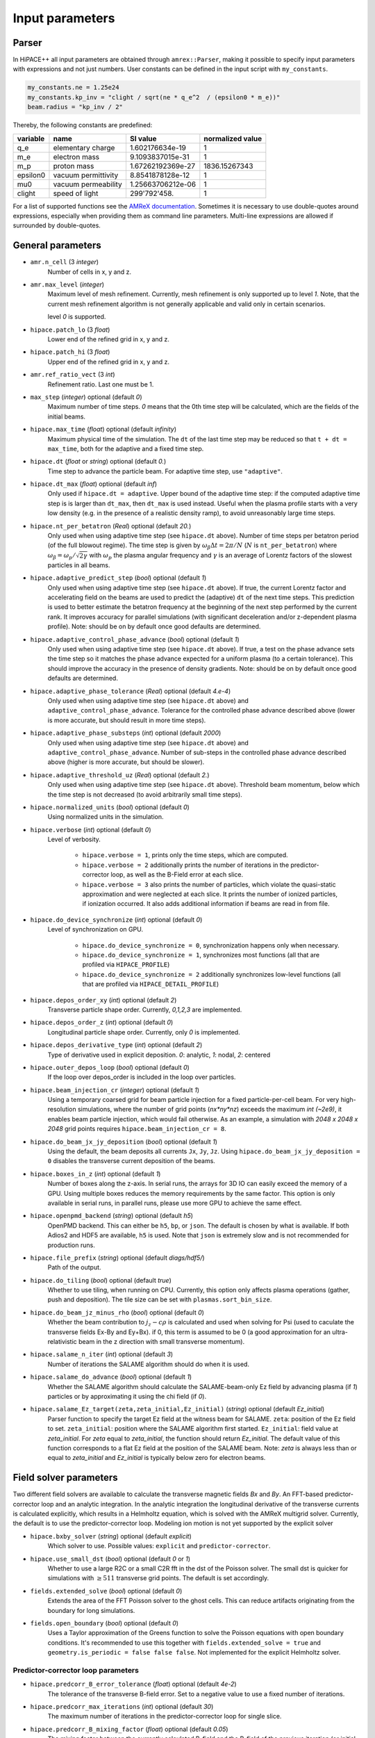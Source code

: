 .. _parameters-source:

Input parameters
================

Parser
------

In HiPACE++ all input parameters are obtained through ``amrex::Parser``, making it possible to
specify input parameters with expressions and not just numbers. User constants can be defined
in the input script with ``my_constants``.

.. code-block:: bash

    my_constants.ne = 1.25e24
    my_constants.kp_inv = "clight / sqrt(ne * q_e^2  / (epsilon0 * m_e))"
    beam.radius = "kp_inv / 2"

Thereby, the following constants are predefined:

============ =================== ================= ====================
**variable** **name**            **SI value**      **normalized value**
q_e          elementary charge   1.602176634e-19   1
m_e          electron mass       9.1093837015e-31  1
m_p          proton mass         1.67262192369e-27 1836.15267343
epsilon0     vacuum permittivity 8.8541878128e-12  1
mu0          vacuum permeability 1.25663706212e-06 1
clight       speed of light      299'792'458.      1
============ =================== ================= ====================

For a list of supported functions see the
`AMReX documentation <https://amrex-codes.github.io/amrex/docs_html/Basics.html#parser>`__.
Sometimes it is necessary to use double-quotes around expressions, especially when providing them
as command line parameters. Multi-line expressions are allowed if surrounded by double-quotes.

General parameters
------------------

* ``amr.n_cell`` (3 `integer`)
    Number of cells in x, y and z.

* ``amr.max_level`` (`integer`)
    Maximum level of mesh refinement. Currently, mesh refinement is only supported up to level
    `1`. Note, that the current mesh refinement algorithm is not generally applicable and valid
    only in certain scenarios.

    level `0` is supported.

* ``hipace.patch_lo`` (3 `float`)
    Lower end of the refined grid in x, y and z.

* ``hipace.patch_hi`` (3 `float`)
    Upper end of the refined grid in x, y and z.

* ``amr.ref_ratio_vect`` (3 `int`)
    Refinement ratio. Last one must be 1.

* ``max_step`` (`integer`) optional (default `0`)
    Maximum number of time steps. `0` means that the 0th time step will be calculated, which are the
    fields of the initial beams.

* ``hipace.max_time`` (`float`) optional (default `infinity`)
    Maximum physical time of the simulation. The ``dt`` of the last time step may be reduced so that ``t + dt = max_time``, both for the adaptive and a fixed time step.

* ``hipace.dt`` (`float` or `string`) optional (default `0.`)
    Time step to advance the particle beam. For adaptive time step, use ``"adaptive"``.

* ``hipace.dt_max`` (`float`) optional (default `inf`)
    Only used if ``hipace.dt = adaptive``. Upper bound of the adaptive time step: if the computed adaptive time step is is larger than ``dt_max``, then ``dt_max`` is used instead.
    Useful when the plasma profile starts with a very low density (e.g. in the presence of a realistic density ramp), to avoid unreasonably large time steps.

* ``hipace.nt_per_betatron`` (`Real`) optional (default `20.`)
    Only used when using adaptive time step (see ``hipace.dt`` above).
    Number of time steps per betatron period (of the full blowout regime).
    The time step is given by :math:`\omega_{\beta}\Delta t = 2 \pi/N`
    (:math:`N` is ``nt_per_betatron``) where :math:`\omega_{\beta}=\omega_p/\sqrt{2\gamma}` with
    :math:`\omega_p` the plasma angular frequency and :math:`\gamma` is an average of Lorentz
    factors of the slowest particles in all beams.

* ``hipace.adaptive_predict_step`` (`bool`) optional (default `1`)
    Only used when using adaptive time step (see ``hipace.dt`` above).
    If true, the current Lorentz factor and accelerating field on the beams are used to predict the (adaptive) ``dt`` of the next time steps.
    This prediction is used to better estimate the betatron frequency at the beginning of the next step performed by the current rank.
    It improves accuracy for parallel simulations (with significant deceleration and/or z-dependent plasma profile).
    Note: should be on by default once good defaults are determined.

* ``hipace.adaptive_control_phase_advance`` (`bool`) optional (default `1`)
    Only used when using adaptive time step (see ``hipace.dt`` above).
    If true, a test on the phase advance sets the time step so it matches the phase advance expected for a uniform plasma (to a certain tolerance).
    This should improve the accuracy in the presence of density gradients.
    Note: should be on by default once good defaults are determined.

* ``hipace.adaptive_phase_tolerance`` (`Real`) optional (default `4.e-4`)
    Only used when using adaptive time step (see ``hipace.dt`` above) and ``adaptive_control_phase_advance``.
    Tolerance for the controlled phase advance described above (lower is more accurate, but should result in more time steps).

* ``hipace.adaptive_phase_substeps`` (`int`) optional (default `2000`)
    Only used when using adaptive time step (see ``hipace.dt`` above) and ``adaptive_control_phase_advance``.
    Number of sub-steps in the controlled phase advance described above (higher is more accurate, but should be slower).

* ``hipace.adaptive_threshold_uz`` (`Real`) optional (default `2.`)
    Only used when using adaptive time step (see ``hipace.dt`` above).
    Threshold beam momentum, below which the time step is not decreased (to avoid arbitrarily small time steps).

* ``hipace.normalized_units`` (`bool`) optional (default `0`)
    Using normalized units in the simulation.

* ``hipace.verbose`` (`int`) optional (default `0`)
    Level of verbosity.

      * ``hipace.verbose = 1``, prints only the time steps, which are computed.

      * ``hipace.verbose = 2`` additionally prints the number of iterations in the
        predictor-corrector loop, as well as the B-Field error at each slice.

      * ``hipace.verbose = 3`` also prints the number of particles, which violate the quasi-static
        approximation and were neglected at each slice. It prints the number of ionized particles,
        if ionization occurred. It also adds additional information if beams
        are read in from file.

* ``hipace.do_device_synchronize`` (`int`) optional (default `0`)
    Level of synchronization on GPU.

      * ``hipace.do_device_synchronize = 0``, synchronization happens only when necessary.

      * ``hipace.do_device_synchronize = 1``, synchronizes most functions (all that are profiled
        via ``HIPACE_PROFILE``)

      * ``hipace.do_device_synchronize = 2`` additionally synchronizes low-level functions (all that
        are profiled via ``HIPACE_DETAIL_PROFILE``)

* ``hipace.depos_order_xy`` (`int`) optional (default `2`)
    Transverse particle shape order. Currently, `0,1,2,3` are implemented.

* ``hipace.depos_order_z`` (`int`) optional (default `0`)
    Longitudinal particle shape order. Currently, only `0` is implemented.

* ``hipace.depos_derivative_type`` (`int`) optional (default `2`)
    Type of derivative used in explicit deposition. `0`: analytic, `1`: nodal, `2`: centered

* ``hipace.outer_depos_loop`` (`bool`) optional (default `0`)
    If the loop over depos_order is included in the loop over particles.

* ``hipace.beam_injection_cr`` (`integer`) optional (default `1`)
    Using a temporary coarsed grid for beam particle injection for a fixed particle-per-cell beam.
    For very high-resolution simulations, where the number of grid points (`nx*ny*nz`)
    exceeds the maximum `int (~2e9)`, it enables beam particle injection, which would
    fail otherwise. As an example, a simulation with `2048 x 2048 x 2048` grid points
    requires ``hipace.beam_injection_cr = 8``.

* ``hipace.do_beam_jx_jy_deposition`` (`bool`) optional (default `1`)
    Using the default, the beam deposits all currents ``Jx``, ``Jy``, ``Jz``. Using
    ``hipace.do_beam_jx_jy_deposition = 0`` disables the transverse current deposition of the beams.

* ``hipace.boxes_in_z`` (`int`) optional (default `1`)
    Number of boxes along the z-axis. In serial runs, the arrays for 3D IO can easily exceed the
    memory of a GPU. Using multiple boxes reduces the memory requirements by the same factor.
    This option is only available in serial runs, in parallel runs, please use more GPU to achieve
    the same effect.

* ``hipace.openpmd_backend`` (`string`) optional (default `h5`)
    OpenPMD backend. This can either be ``h5``, ``bp``, or ``json``. The default is chosen by what is
    available. If both Adios2 and HDF5 are available, ``h5`` is used. Note that ``json`` is extremely
    slow and is not recommended for production runs.

* ``hipace.file_prefix`` (`string`) optional (default `diags/hdf5/`)
    Path of the output.

* ``hipace.do_tiling`` (`bool`) optional (default `true`)
    Whether to use tiling, when running on CPU.
    Currently, this option only affects plasma operations (gather, push and deposition).
    The tile size can be set with ``plasmas.sort_bin_size``.

* ``hipace.do_beam_jz_minus_rho`` (`bool`) optional (default `0`)
    Whether the beam contribution to :math:`j_z-c\rho` is calculated and used when solving for Psi (used to caculate the transverse fields Ex-By and Ey+Bx).
    if 0, this term is assumed to be 0 (a good approximation for an ultra-relativistic beam in the z direction with small transverse momentum).

* ``hipace.salame_n_iter`` (`int`) optional (default `3`)
    Number of iterations the SALAME algorithm should do when it is used.

* ``hipace.salame_do_advance`` (`bool`) optional (default `1`)
    Whether the SALAME algorithm should calculate the SALAME-beam-only Ez field
    by advancing plasma (if `1`) particles or by approximating it using the chi field (if `0`).

* ``hipace.salame_Ez_target(zeta,zeta_initial,Ez_initial)`` (`string`) optional (default `Ez_initial`)
    Parser function to specify the target Ez field at the witness beam for SALAME.
    ``zeta``: position of the Ez field to set.
    ``zeta_initial``: position where the SALAME algorithm first started.
    ``Ez_initial``: field value at `zeta_initial`.
    For `zeta` equal to `zeta_initial`, the function should return `Ez_initial`.
    The default value of this function corresponds to a flat Ez field at the position of the SALAME beam.
    Note: `zeta` is always less than or equal to `zeta_initial` and `Ez_initial` is typically below zero for electron beams.

Field solver parameters
-----------------------

Two different field solvers are available to calculate the transverse magnetic fields `Bx`
and `By`. An FFT-based predictor-corrector loop and an analytic integration. In the analytic
integration the longitudinal derivative of the transverse currents is calculated explicitly, which
results in a Helmholtz equation, which is solved with the AMReX multigrid solver.
Currently, the default is to use the predictor-corrector loop.
Modeling ion motion is not yet supported by the explicit solver

* ``hipace.bxby_solver`` (`string`) optional (default `explicit`)
    Which solver to use.
    Possible values: ``explicit`` and ``predictor-corrector``.

* ``hipace.use_small_dst`` (`bool`) optional (default `0` or `1`)
    Whether to use a large R2C or a small C2R fft in the dst of the Poisson solver.
    The small dst is quicker for simulations with :math:`\geq 511` transverse grid points.
    The default is set accordingly.

* ``fields.extended_solve`` (`bool`) optional (default `0`)
    Extends the area of the FFT Poisson solver to the ghost cells. This can reduce artifacts
    originating from the boundary for long simulations.

* ``fields.open_boundary`` (`bool`) optional (default `0`)
    Uses a Taylor approximation of the Greens function to solve the Poisson equations with
    open boundary conditions. It's recommended to use this together with
    ``fields.extended_solve = true`` and ``geometry.is_periodic = false false false``.
    Not implemented for the explicit Helmholtz solver.


Predictor-corrector loop parameters
^^^^^^^^^^^^^^^^^^^^^^^^^^^^^^^^^^^

* ``hipace.predcorr_B_error_tolerance`` (`float`) optional (default `4e-2`)
    The tolerance of the transverse B-field error. Set to a negative value to use a fixed number of iterations.

* ``hipace.predcorr_max_iterations`` (`int`) optional (default `30`)
    The maximum number of iterations in the predictor-corrector loop for single slice.

* ``hipace.predcorr_B_mixing_factor`` (`float`) optional (default `0.05`)
    The mixing factor between the currently calculated B-field and the B-field of the
    previous iteration (or initial guess, in case of the first iteration).
    A higher mixing factor leads to a faster convergence, but increases the chance of divergence.

.. note::
   In general, we recommend two different settings:

   First, a fixed B-field error tolerance. This ensures the same level of convergence at each grid
   point. To do so, use e.g. the default settings of ``hipace.predcorr_B_error_tolerance = 4e-2``,
   ``hipace.predcorr_max_iterations = 30``, ``hipace.predcorr_B_mixing_factor = 0.05``.
   This should almost always give reasonable results.

   Second, a fixed (low) number of iterations. This is usually much faster than the fixed B-field
   error, but can loose significant accuracy in special physical simulation settings. For most
   settings (e.g. a standard PWFA simulation the blowout regime at a reasonable resolution) it
   reproduces the same results as the fixed B-field error tolerance setting. It works very well at
   high longitudinal resolution.
   A good setting for the fixed number of iterations is usually given by
   ``hipace.predcorr_B_error_tolerance = -1.``, ``hipace.predcorr_max_iterations = 1``,
   ``hipace.predcorr_B_mixing_factor = 0.15``. The B-field error tolerance must be negative.

Explicit solver parameters
^^^^^^^^^^^^^^^^^^^^^^^^^^

* ``hipace.MG_tolerance_rel`` (`float`) optional (default `1e-4`)
    Relative error tolerance of the AMReX multigrid solver.

* ``hipace.MG_tolerance_abs`` (`float`) optional (default `0.`)
    Absolute error tolerance of the AMReX multigrid solver.

* ``hipace.MG_verbose`` (`int`) optional (default `0`)
    Level of verbosity of the AMReX multigrid solver.

Plasma parameters
-----------------

The name of all plasma species must be specified with `plasmas.names = ...`.
Then, properties can be set per plasma species with ``<plasma name>.<plasma property> = ...``,
or sometimes for all plasma species at the same time with ``plasmas.<plasma property> = ...``.
When both are specified, the per-species value is used.

* ``plasmas.names`` (`string`) optional (default `no_plasma`)
    The names of the plasmas, separated by a space.
    To run without plasma, choose the name ``no_plasma``.

* ``<plasma name> or plasmas.density(x,y,z)`` (`float`) optional (default `0.`)
    The plasma density as function of `x`, `y` and `z`. `x` and `y` coordinates are taken from
    the simulation box and :math:`z = time \cdot c`. The density gets recalculated at the beginning
    of every timestep. If specified as a command line parameter, quotation marks must be added:
    ``"<plasma name>.density(x,y,z)" = "1."``.

* ``<plasma name> or plasmas.min_density`` (`float`) optional (default `0`)
    Minimal density below which particles are not injected.
    Useful for parsed functions to avoid redundant plasma particles with close to 0 weight.

* ``<plasma name>.density_table_file`` (`string`) optional (default "")
    Alternative to ``<plasma name>.density(x,y,z)``. Specify the name of a text file containing
    multiple densities for different positions. File syntax: ``<position> <density function>`` for
    every line. If a line doesn't start with a position it is ignored (comments can be made
    with `#`). `<density function>` is evaluated like ``<plasma name>.density(x,y,z)``. The simulation
    position :math:`time \cdot c` is rounded up to the nearest `<position>` in the file to get it's
    `<density function>` which is used for that time step.

* ``<plasma name> or plasmas.ppc`` (2 `integer`) optional (default `0 0`)
    The number of plasma particles per cell in x and y.
    Since in a quasi-static code, there is only a 2D plasma slice evolving along the longitudinal
    coordinate, there is no need to specify a number of particles per cell in z.

* ``<plasma name>.level`` (`integer`) optional (default `0`)
    Level of mesh refinement to which the plasma is assigned.

* ``<plasma name> or plasmas.radius`` (`float`) optional (default `infinity`)
    Radius of the plasma. Set a value to run simulations in a plasma column.

* ``<plasma name> or plasmas.hollow_core_radius`` (`float`) optional (default `0.`)
    Inner radius of a hollow core plasma. The hollow core radius must be smaller than the plasma
    radius itself.

* ``<plasma name> or plasmas.max_qsa_weighting_factor`` (`float`) optional (default `35.`)
    The maximum allowed weighting factor :math:`\gamma /(\psi+1)` before particles are considered
    as violating the quasi-static approximation and are removed from the simulation.

* ``<plasma name>.mass`` (`float`) optional (default `0.`)
    The mass of plasma particle in SI units. Use ``plasma_name.mass_Da`` for Dalton.
    Can also be set with ``<plasma name>.element``. Must be `>0`.

* ``<plasma name>.mass_Da`` (`float`) optional (default `0.`)
    The mass of plasma particle in Dalton. Use ``<plasma name>.mass`` for SI units.
    Can also be set with ``<plasma name>.element``. Must be `>0`.

* ``<plasma name>.charge`` (`float`) optional (default `0.`)
    The charge of a plasma particle. Can also be set with ``<plasma name>.element``.
    The charge gets multiplied by the current ionization level.

* ``<plasma name>.element`` (`string`) optional (default "")
    The Physical Element of the plasma. Sets charge, mass and, if available,
    the specific Ionization Energy of each state.
    Options are: ``electron``, ``positron``, ``H``, ``D``, ``T``, ``He``, ``Li``, ``Be``, ``B``, ….

* ``<plasma name>.can_ionize`` (`bool`) optional (default `0`)
    Whether this plasma can ionize. Can also be set to 1 by specifying ``<plasma name>.ionization_product``.

* ``<plasma name>.initial_ion_level`` (`int`) optional (default `-1`)
    The initial Ionization state of the plasma. `0` for neutral gasses.
    If set, the Plasma charge gets multiplied by this number.

* ``<plasma name>.ionization_product`` (`string`) optional (default "")
    Name of the plasma species that contains the new electrons that are produced
    when this plasma gets ionized. Only needed if this plasma is ionizable.

* ``<plasma name> or plasmas.neutralize_background`` (`bool`) optional (default `1`)
    Whether to add a neutralizing background of immobile particles of opposite charge.

* ``plasmas.sort_bin_size`` (`int`) optional (default `32`)
    Tile size for plasma current deposition, when running on CPU.
    When tiling is activated (``hipace.do_tiling = 1``), the current deposition is done in temporary
    arrays of size ``sort_bin_size`` (+ guard cells) that are atomic-added to the main current
    arrays.

* ``<plasma name> or plasmas.reorder_period`` (`int`) optional (default `0`)
    Reorder particles periodically to speed-up current deposition on GPU for a high-temperature plasma.
    A good starting point is a period of 4 to reorder plasma particles on every fourth zeta-slice.
    To disable reordering set this to 0.

* ``<plasma name> or plasmas.reorder_idx_type`` (2 `int`) optional (default `0 0` or `1 1`)
    Change if plasma particles are binned to cells (0), nodes (1) or both (2)
    for both x and y direction as part of the reordering.
    The ideal index type depends on the particle shape factor used for deposition.
    For shape factors 1 and 3, 2^2 and 4^2 cells are deposited per particle respectively,
    resulting in node centered reordering giving better performance.
    For shape factors 0 and 2, 1^2 and 3^2 cells are deposited such that cell centered reordering is better.
    The default is chosen accordingly.
    If ``hipace.depos_derivative_type = 1``, the explicit deposition deposits an additional cell in each direction,
    making the opposite index type ideal. Since the normal deposition still requires the original index type,
    the compromise option ``2 2`` can be chosen. This will however require more memory in the binning process.

Binary collisions for plasma species
------------------------------------

WARNING: this module is in development. Currently only support electron-electron collisions in SI units.

HiPACE++ proposes an implementation of [Perez et al., Phys. Plasmas 19, 083104 (2012)], inherited from WarpX, between plasma species.

* ``plasmas.collisions`` (list of `strings`) optional
    List of names of types binary Coulomb collisions.
    Each will represent collisions between 2 plasma species (potentially the same).

* ``<collision name>.species`` (two `strings`) optional
    The name of the two plasma species for which collisions should be included.

* ``<collision name>.CoulombLog`` (`float`) optional (default `-1.`)
    Coulomb logarithm used for this collision.
    If not specified, the Coulomb logarithm is determined from the temperature in each cell.

Beam parameters
---------------

For the beam parameters, first the names of the beams need to be specified. Afterwards, the beam
parameters for each beam are specified via ``<beam name>.<beam property> = ...``

* ``beams.names`` (`string`) optional (default `no_beam`)
    The names of the particle beams, separated by a space.
    To run without beams, choose the name ``no_beam``.

General beam parameters
^^^^^^^^^^^^^^^^^^^^^^^
The general beam parameters are applicable to all particle beam types. More specialized beam parameters,
which are valid only for certain beam types, are introduced further below under
"Option: ``<injection_type>``".


* ``<beam name>.injection_type`` (`string`)
    The injection type for the particle beam. Currently available are ``fixed_ppc``, ``fixed_weight``,
    and ``from_file``. ``fixed_ppc`` generates a beam with a fixed number of particles per cell and
    varying weights. It can be either a Gaussian or a flattop beam. ``fixed_weight`` generates a
    Gaussian beam with a fixed number of particles with a constant weight.
    ``from_file`` reads a beam from openPMD files.

* ``<beam name>.position_mean`` (3 `float`)
    The mean position of the beam in ``x, y, z``, separated by a space. For fixed_weight beams the
    x and y directions can be functions of ``z``. To generate a tilted beam use
    ``<beam name>.position_mean = "x_center+(z-z_ center)*dx_per_dzeta" "y_center+(z-z_ center)*dy_per_dzeta" "z_center"``.

* ``<beam name>.position_std`` (3 `float`)
    The rms size of the of the beam in `x, y, z`, separated by a space.

* ``<beam name>.zmin`` (`float`) (default `-infinity`)
    Minimum in `z` at which particles are injected.

* ``<beam name>.zmax`` (`float`) (default `infinity`)
    Maximum in `z` at which particles are injected.

* ``<beam name>.element`` (`string`) optional (default `electron`)
    The Physical Element of the plasma. Sets charge, mass and, if available,
    the specific Ionization Energy of each state.
    Currently available options are: ``electron``, ``positron``, and ``proton``.

* ``<beam name>.mass`` (`float`) optional (default `m_e`)
    The mass of beam particles. Can also be set with ``<beam name>.element``. Must be `>0`.

* ``<beam name>.charge`` (`float`) optional (default `-q_e`)
    The charge of a beam particle. Can also be set with ``<beam name>.element``.

* ``<beam name>.density`` (`float`)
    Peak density of the beam. Note: When ``<beam name>.injection_type == fixed_weight``
    either ``total_charge`` or ``density`` must be specified.
    The absolute value of this parameter is used when initializing the beam.

* ``<beam name>.density(x,y,z)`` (`float`)
    The (number) density profile of the beam, as a function of spatial dimensions `x`, `y` and `z`.
    This function uses the parser, see above.
    Only used when ``<beam name>.injection_type == fixed_ppc`` and ``<beam name>.profile == parsed``.

* ``<beam name>.profile`` (`string`)
    Beam profile.
    When ``<beam name>.injection_type == fixed_ppc``, possible options are ``flattop``
    (flat-top radially and longitudinally), ``gaussian`` (Gaussian in all directions),
    or ``parsed`` (arbitrary analytic function provided by the user).
    When ``parsed``, ``<beam name>.density(x,y,z)`` must be specified.
    When ``<beam name>.injection_type == fixed_weight``, possible options are ``can``
    (uniform longitudinally, Gaussian transversally) and ``gaussian`` (Gaussian in all directions).

* ``<beam name>.n_subcycles`` (`int`) optional (default `10`)
    Number of sub-cycles performed in the beam particle pusher. The particles will be pushed
    ``n_subcycles`` times with a time step of `dt/n_subcycles`. This can be used to improve accuracy
    in highly non-linear focusing fields.

* ``<beam name>.finest_level`` (`int`) optional (default `0`)
    Finest level of mesh refinement that the beam interacts with. The beam deposits its current only
    up to its finest level. The beam will be pushed by the fields of the finest level.

* ``<beam name> or beams.insitu_period`` (`int`) optional (default ``-1``)
    Period of in-situ diagnostics, for computing the main per-slice beam quantities for the main
    beam parameters (width, energy spread, emittance, etc.).
    For this the following quantities are calculated per slice and stored:
    ``sum(w), [x], [x^2], [y], [y^2], [ux], [ux^2], [uy], [uy^2], [x*ux], [y*uy], [ga], [ga^2], np``
    where "[]" stands for averaging over all particles in the current slice,
    "w" stands for weight, "ux" is the momentum in the x direction, "ga" is the Lorentz factor.
    Averages and totals over all slices are also provided for convenience under the
    respective ``average`` and ``total`` subcategories.

    Additionally, some metadata is also available:
    ``time, step, n_slices, charge, mass, z_lo, z_hi, normalized_density_factor``.
    ``time`` and ``step`` refers to the physical time of the simulation and step number of the
    current timestep.
    ``n_slices`` equal to the number of slices in the zeta direction.
    ``charge`` and ``mass`` relate to a single beam particle and are for example equal to the
    electron charge and mass.
    ``z_lo`` and ``z_hi`` are the lower and upper bounds of the z-axis of the simulation domain
    specified in the input file and can be used to generate a z/zeta-axis for plotting.
    ``normalized_density_factor`` is equal to ``dx * dy * dz`` in normalized units and 1 in
    SI units. It can be used to convert ``sum(w)``, which specifies the beam density in normalized
    units and beam weight an SI units, to the beam weight in both unit systems.

    The data is written to a file at ``<insitu_file_prefix>/reduced_<beam name>.<MPI rank number>.txt``.
    The in-situ diagnostics file format consists of a header part in ASCII containing a JSON object.
    When this is parsed into Python it can be converted to a NumPy structured datatype.
    The rest of the file, following immediately after the closing }, is in binary format and
    contains all of the in-situ diagnostic along with some meta data. This part can be read using the
    structured datatype of the first section.
    Use ``hipace/tools/read_insitu_diagnostics.py`` to read the files using this format.

* ``<beam name> or beams.insitu_file_prefix`` (`string`) optional (default ``"diags/insitu"``)
    Path of the in-situ output.

* ``<beam name>.do_salame`` (`bool`) optional (default `0`)
    Whether to use the SALAME algorithm [S. Diederichs et al., Phys. Rev. Accel. Beams 23, 121301 (2020)] to automatically flatten the accelerating field in the first time step. If turned on, the per-slice
    beam weight in the first time-step is adjusted such that the Ez field will be uniform in the beam.
    This will ignore the contributions to jx, jy and rho from the beam in the first time-step.
    It is recommended to use this option with a fixed weight can beam.
    If a gaussian beam profile is used, then the zmin and zmax parameters should be used.

Option: ``fixed_weight``
^^^^^^^^^^^^^^^^^^^^^^^^

* ``<beam name>.num_particles`` (`int`)
    Number of constant weight particles to generate the beam.

* ``<beam name>.total_charge`` (`float`)
    Total charge of the beam. Note: Either ``total_charge`` or ``density`` must be specified.
    The absolute value of this parameter is used when initializing the beam.
    Note that ``<beam name>.zmin`` and ``<beam name>.zmax`` can reduce the total charge.

* ``<beam name>.duz_per_uz0_dzeta`` (`float`) optional (default `0.`)
    Relative correlated energy spread per :math:`\zeta`.
    Thereby, `duz_per_uz0_dzeta *` :math:`\zeta` `* uz_mean` is added to `uz` of the each particle.
    :math:`\zeta` is hereby the particle position relative to the mean
    longitudinal position of the beam.

* ``<beam name>.do_symmetrize`` (`bool`) optional (default `0`)
    Symmetrizes the beam in the transverse phase space. For each particle with (`x`, `y`, `ux`,
    `uy`), three further particles are generated with (`-x`, `y`, `-ux`, `uy`), (`x`, `-y`, `ux`,
    `-uy`), and (`-x`, `-y`, `-ux`, `-uy`). The total number of particles will still be
    ``beam_name.num_particles``, therefore this option requires that the beam particle number must be
    divisible by 4.

* ``<beam name>.do_z_push`` (`bool`) optional (default `1`)
    Whether the beam particles are pushed along the z-axis. The momentum is still fully updated.
    Note: using ``do_z_push = 0`` results in unphysical behavior.

* ``<beam name>.z_foc`` (`float`) optional (default `0.`)
    Distance at which the beam will be focused, calculated from the position at which the beam is initialized.
    The beam is assumed to propagate ballistically in-between.

Option: ``fixed_ppc``
^^^^^^^^^^^^^^^^^^^^^

* ``<beam name>.ppc`` (3 `int`) (default `1 1 1`)
    Number of particles per cell in `x`-, `y`-, and `z`-direction to generate the beam.

* ``<beam name>.radius`` (`float`)
    Maximum radius ``<beam name>.radius`` :math:`= \sqrt{x^2 + y^2}` within that particles are
    injected.

* ``<beam name>.min_density`` (`float`) optional (default `0`)
    Minimum density. Particles with a lower density are not injected.
    The absolute value of this parameter is used when initializing the beam.

* ``<beam name>.random_ppc`` (3 `bool`) optional (default `0 0 0`)
    Whether the position in `(x y z)` of the particles is randomized within the cell.

Option: ``from_file``
^^^^^^^^^^^^^^^^^^^^^

* ``<beam name> or beams.input_file`` (`string`)
    Name of the input file. **Note:** Reading in files with digits in their names (e.g.
    ``openpmd_002135.h5``) can be problematic, it is advised to read them via ``openpmd_%T.h5`` and then
    specify the iteration via ``beam_name.iteration = 2135``.

* ``<beam name> or beams.iteration`` (`integer`) optional (default `0`)
    Iteration of the openPMD file to be read in. If the openPMD file contains multiple iterations,
    or multiple openPMD files are read in, the iteration can be specified. **Note:** The physical
    time of the simulation is set to the time of the given iteration (if available).

* ``<beam name>.openPMD_species_name`` (`string`) optional (default `<beam name>`)
    Name of the beam to be read in. If an openPMD file contains multiple beams, the name of the beam
    needs to be specified.

Laser parameters
----------------

The laser profile is defined by :math:`a(x,y,z) = a_0 * \mathrm{exp}[-(x^2/w0_x^2 + y^2/w0_y^2 + z^2/L0^2)]`.
The model implemented is the one from [C. Benedetti et al. Plasma Phys. Control. Fusion 60.1: 014002 (2017)].
Unlike for ``beams`` and ``plasmas``, all the laser pulses are currently stored on the same array,
which you can find in the output openPMD file as `laser_real` (for the real part of the envelope) and `laser_imag` for its imaginary part.
Parameters starting with ``lasers.`` apply to all laser pulses, parameters starting with ``<laser name>`` apply to a single laser pulse.

* ``lasers.names`` (list of `string`) optional (default `no_laser`)
    The names of the laser pulses, separated by a space.
    To run without a laser, choose the name ``no_laser``.

* ``lasers.lambda0`` (`float`)
    Wavelength of the laser pulses. Currently, all pulses must have the same wavelength.

* ``lasers.use_phase`` (`bool`) optional (default `true`)
    Whether the phase terms (:math:`\theta` in Eq. (6) of [C. Benedetti et al. Plasma Phys. Control. Fusion 60.1: 014002 (2017)]) are computed and used in the laser envelope advance. Keeping the phase should be more accurate, but can cause numerical issues in the presence of strong depletion/frequency shift.

* ``lasers.solver_type`` (`string`) optional (default `multigrid`)
    Type of solver for the laser envelope solver, either ``fft`` or ``multigrid``.
    Currently, the approximation that the phase is evaluated on-axis only is made with both solvers.
    With the multigrid solver, we could drop this assumption.
    For now, the fft solver should be faster, more accurate and more stable, so only use the multigrid one with care.

* ``lasers.MG_tolerance_rel`` (`float`) optional (default `1e-4`)
    Relative error tolerance of the multigrid solver used for the laser pulse.

* ``lasers.MG_tolerance_abs`` (`float`) optional (default `0.`)
    Absolute error tolerance of the multigrid solver used for the laser pulse.

* ``lasers.MG_verbose`` (`int`) optional (default `0`)
    Level of verbosity of the multigrid solver used for the laser pulse.

* ``lasers.MG_average_rhs`` (`0` or `1`) optional (default `1`)
    Whether to use the most stable discretization for the envelope solver.

* ``lasers.3d_on_host`` (`0` or `1`) optional (default `0`)
    When running on GPU: whether the 3D array containing the laser envelope is stored in host memory (CPU, slower but large memory available) or in device memory (GPU, faster but less memory available).

* ``lasers.input_file`` (`string`) optional (default `""`)
    Path to an openPMD file containing a laser envelope. If this parameter is set then the file will
    be used to initialize all lasers instead of using a gaussian profile.

* ``lasers.openPMD_laser_name`` (`string`) optional (default `laserEnvelope`)
    Name of the laser envelope field inside the openPMD file to be read in.

* ``lasers.iteration`` (`int`) optional (default `0`)
    Iteration of the openPMD file to be read in.

* ``<laser name>.a0`` (`float`) optional (default `0`)
    Peak normalized vector potential of the laser pulse.

* ``<laser name>.position_mean`` (3 `float`) optional (default `0 0 0`)
    The mean position of the laser in `x, y, z`.

* ``<laser name>.w0`` (2 `float`) optional (default `0 0`)
    The laser waist in `x, y`.

* ``<laser name>.L0`` (`float`) optional (default `0`)
    The laser pulse length in `z`. Use either the pulse length or the pulse duration ``<laser name>.tau``.

* ``<laser name>.tau`` (`float`) optional (default `0`)
    The laser pulse duration. The pulse length will be set to `laser.tau`:math:`/c_0`.
    Use either the pulse length or the pulse duration.

* ``<laser name>.focal_distance`` (`float`)
    Distance at which the laser pulse if focused (in the z direction, counted from laser initial position).

Diagnostic parameters
---------------------

* ``diagnostic.output_period`` (`integer`) optional (default `0`)
    Output period for all diagnostics. Field or beam specific diagnostics can overwrite this parameter.
    No output is given for ``diagnostic.output_period = 0``.

Beam diagnostics
^^^^^^^^^^^^^^^^

* ``diagnostic.beam_output_period`` (`integer`) optional (default `0`)
    Output period for the beam. No output is given for ``diagnostic.beam_output_period = 0``.
    If ``diagnostic.output_period`` is defined, that value is used as the default for this.

* ``diagnostic.beam_data`` (`string`) optional (default `all`)
    Names of the beams written to file, separated by a space. The beam names need to be ``all``,
    ``none`` or a subset of ``beams.names``.

Field diagnostics
^^^^^^^^^^^^^^^^^

* ``diagnostic.names`` (`string`) optional (default `lev0`)
    The names of all field diagnostics, separated by a space.
    Multiple diagnostics can be used to limit the output to only a few relevant regions to save on file size.
    To run without field diagnostics, choose the name ``no_field_diag``.
    If mesh refinement is used, the default becomes ``lev0 lev1``.

* ``<diag name> or diagnostic.level`` (`integer`) optional (default `0`)
    From which mesh refinement level the diagnostics should be collected.
    If ``<diag name>`` is equal to ``lev1``, the default for this parameter becomes 1.

* ``<diag name>.output_period`` (`integer`) optional (default `0`)
    Output period for fields. No output is given for ``<diag name>.output_period = 0``.
    If ``diagnostic.output_period`` is defined, that value is used as the default for this.

* ``<diag name> or diagnostic.diag_type`` (`string`)
    Type of field output. Available options are `xyz`, `xz`, `yz`. `xyz` generates a 3D field
    output. Use 3D output with parsimony, it may increase disk Space usage and simulation time
    significantly. `xz` and `yz` generate 2D field outputs at the center of the y-axis and
    x-axis, respectively. In case of an even number of grid points, the value will be averaged
    between the two inner grid points.

* ``<diag name> or diagnostic.coarsening`` (3 `int`) optional (default `1 1 1`)
    Coarsening ratio of field output in x, y and z direction respectively. The coarsened output is
    obtained through first order interpolation.

* ``<diag name> or diagnostic.include_ghost_cells`` (`bool`) optional (default `0`)
    Whether the field diagnostics should include ghost cells.

* ``<diag name> or diagnostic.field_data`` (`string`) optional (default `all`)
    Names of the fields written to file, separated by a space. The field names need to be ``all``,
    ``none`` or a subset of ``ExmBy EypBx Ez Bx By Bz Psi``. For the predictor-corrector solver,
    additionally ``jx jy jz rho`` are available, which are the current and charge densities of the
    plasma and the beam. For the explicit solver, the current and charge densities of the beam and
    for all plasmas are separated: ``jx_beam jy_beam jz_beam rho_beam`` and
    ``jx jy jz rho`` are available.
    When a laser pulse is used, the real and imaginary parts of the laser complex envelope are written in ``laser_real`` and ``laser_imag``, respectively.
    The plasma proper density (n/gamma) is then also accessible via ``chi``.

* ``<diag name> or diagnostic.patch_lo`` (3 `float`) optional (default `-infinity -infinity -infinity`)
    Lower limit for the diagnostic grid.

* ``<diag name> or diagnostic.patch_hi`` (3 `float`) optional (default `infinity infinity infinity`)
    Upper limit for the diagnostic grid.
